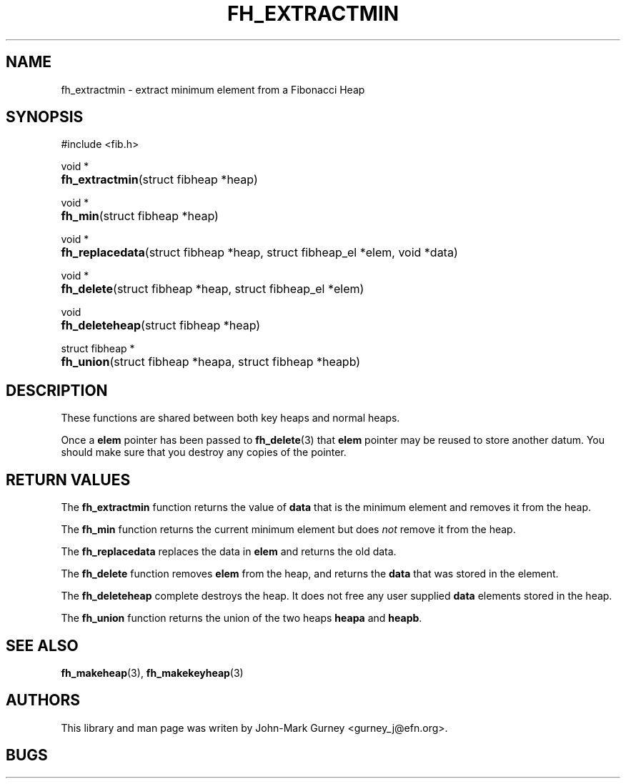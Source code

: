 .TH FH_EXTRACTMIN 3 "29 Mar 2000" "libfib"
.SH NAME
fh_extractmin \- extract minimum element from a Fibonacci Heap
.SH SYNOPSIS
#include <fib.h>
.PP
void *
.PD 0
.HP 8
.BR fh_extractmin "(struct fibheap *heap)"
.PD
.PP
void *
.PD 0
.HP 8
.BR fh_min "(struct fibheap *heap)"
.PD
.PP
void *
.PD 0
.HP 8
.BR fh_replacedata "(struct fibheap *heap, struct fibheap_el *elem, void *data)"
.PD
.PP
void *
.PD 0
.HP 8
.BR fh_delete "(struct fibheap *heap, struct fibheap_el *elem)"
.PD
.PP
void
.PD 0
.HP 8
.BR fh_deleteheap "(struct fibheap *heap)"
.PD
.PP
struct fibheap *
.PD 0
.HP 8
.BR fh_union "(struct fibheap *heapa, struct fibheap *heapb)"
.PD
.SH DESCRIPTION
These functions are shared between both key heaps and normal heaps.
.PP
Once a
.B elem
pointer has been passed to
.BR fh_delete (3)
that
.B elem
pointer may be reused to store another datum.
You should make sure that you destroy any copies of the pointer.
.SH RETURN VALUES
The
.B fh_extractmin
function returns the value of
.B data
that is the minimum element and removes it from the heap.
.PP
The
.B fh_min
function returns the current minimum element but does
.I not
remove it from the heap.
.PP
The
.B fh_replacedata
replaces the data in
.B elem
and returns the old data.
.PP
The
.B fh_delete
function removes
.B elem
from the heap, and returns the
.B data
that was stored in the element.
.PP
The
.B fh_deleteheap
complete destroys the heap.  It does not free any user supplied
.B data
elements stored in the heap.
.PP
The
.B fh_union
function returns the union of the two heaps
.B heapa
and
.BR heapb .
.SH SEE ALSO
.BR fh_makeheap (3),
.BR fh_makekeyheap (3)
.SH AUTHORS
This library and man page was writen by John-Mark Gurney <gurney_j@efn.org>.
.SH BUGS
